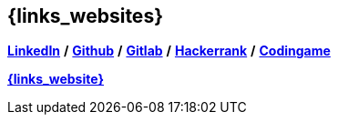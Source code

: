 == {links_websites}

*link:https://www.linkedin.com/in/tristan-radisson-88924315/[LinkedIn^]* */*
*link:https://github.com/radtriste[Github^]* */*
*link:https://gitlab.com/radtriste[Gitlab^]* */*
*link:https://www.hackerrank.com/tristan_radisson[Hackerrank^]* */*
*link:https://www.codingame.com/profile/c47fc7d3254181e47a4357308d651b975280892[Codingame^]*

*link:{website_url}[{links_website}^]*